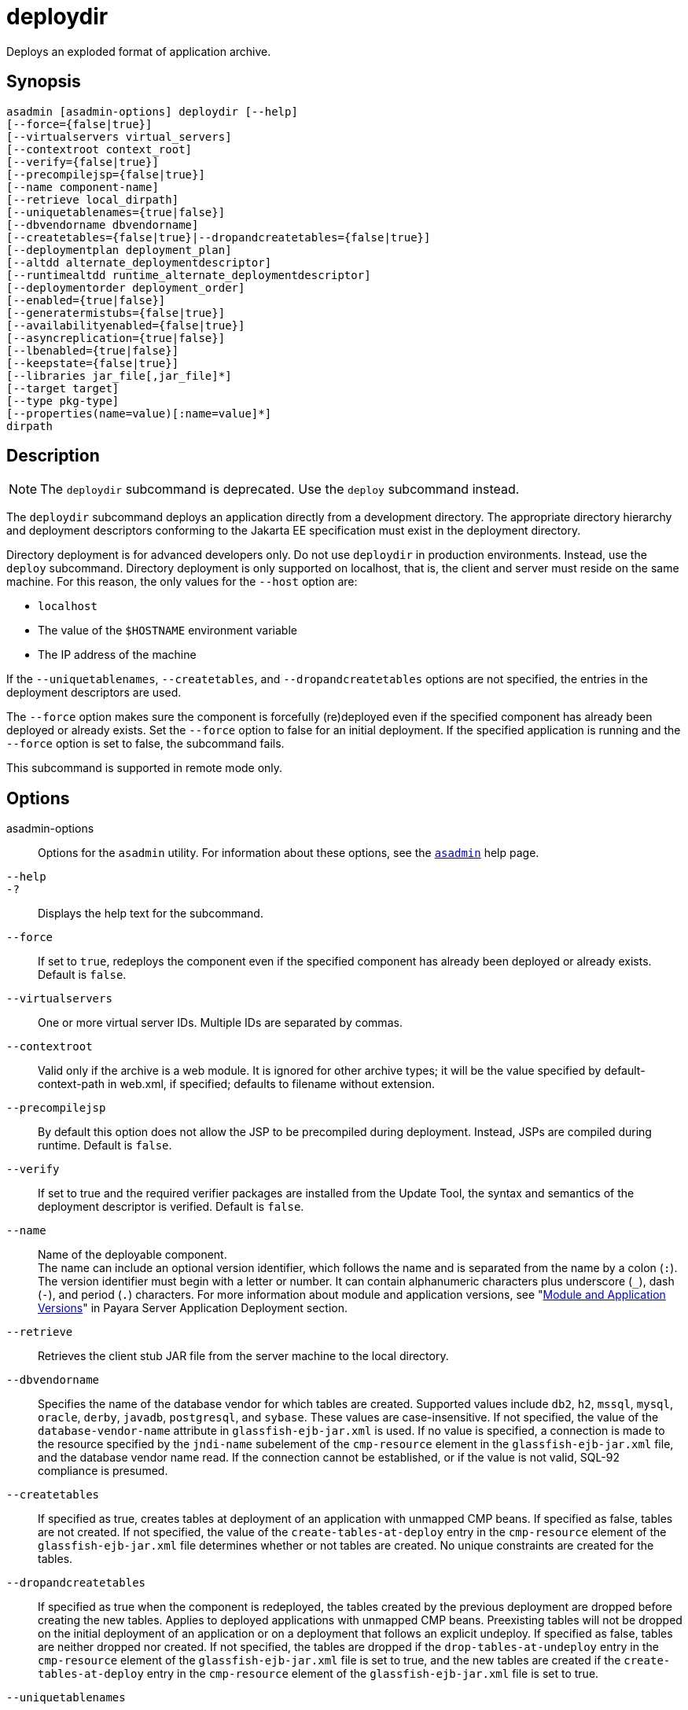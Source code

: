 [[deploydir]]
= deploydir

Deploys an exploded format of application archive.

[[synopsis]]
== Synopsis

[source,shell]
----
asadmin [asadmin-options] deploydir [--help]
[--force={false|true}]
[--virtualservers virtual_servers]
[--contextroot context_root]
[--verify={false|true}]
[--precompilejsp={false|true}]
[--name component-name]
[--retrieve local_dirpath]
[--uniquetablenames={true|false}]
[--dbvendorname dbvendorname]
[--createtables={false|true}|--dropandcreatetables={false|true}]
[--deploymentplan deployment_plan]
[--altdd alternate_deploymentdescriptor]
[--runtimealtdd runtime_alternate_deploymentdescriptor]
[--deploymentorder deployment_order]
[--enabled={true|false}]
[--generatermistubs={false|true}]
[--availabilityenabled={false|true}]
[--asyncreplication={true|false}]
[--lbenabled={true|false}]
[--keepstate={false|true}]
[--libraries jar_file[,jar_file]*]
[--target target]
[--type pkg-type]
[--properties(name=value)[:name=value]*]
dirpath
----

[[description]]
== Description

NOTE: The `deploydir` subcommand is deprecated. Use the `deploy` subcommand instead.

The `deploydir` subcommand deploys an application directly from a development directory. The appropriate directory hierarchy and deployment descriptors conforming to the Jakarta EE specification must exist in the deployment directory.

Directory deployment is for advanced developers only. Do not use `deploydir` in production environments. Instead, use the `deploy` subcommand. Directory deployment is only supported on localhost, that is, the client and server must reside on the same machine. For this reason, the only values for the `--host` option are:

* `localhost`
* The value of the `$HOSTNAME` environment variable
* The IP address of the machine

If the `--uniquetablenames`, `--createtables`, and `--dropandcreatetables` options are not specified, the entries in the deployment descriptors are used.

The `--force` option makes sure the component is forcefully (re)deployed even if the specified component has already been deployed or already exists. Set the `--force` option to false for an initial deployment. If the specified application is running and the `--force` option is set to false, the subcommand fails.

This subcommand is supported in remote mode only.

[[options]]
== Options

asadmin-options::
  Options for the `asadmin` utility. For information about these options, see the xref:Technical Documentation/Payara Server Documentation/Command Reference/asadmin.adoc#asadmin-1m[`asadmin`] help page.
`--help`::
`-?`::
  Displays the help text for the subcommand.
`--force`::
  If set to `true`, redeploys the component even if the specified component has already been deployed or already exists. Default is `false`.
`--virtualservers`::
  One or more virtual server IDs. Multiple IDs are separated by commas.
`--contextroot`::
  Valid only if the archive is a web module. It is ignored for other archive types; it will be the value specified by default-context-path in web.xml, if specified; defaults to filename without extension.
`--precompilejsp`::
  By default this option does not allow the JSP to be precompiled during deployment. Instead, JSPs are compiled during runtime. Default is `false`.
`--verify`::
  If set to true and the required verifier packages are installed from the Update Tool, the syntax and semantics of the deployment descriptor is verified. Default is `false`.
`--name`::
  Name of the deployable component. +
  The name can include an optional version identifier, which follows the name and is separated from the name by a colon (`:`). The version identifier must begin with a letter or number. It can contain alphanumeric characters plus underscore (`_`), dash (`-`), and period (`.`) characters. For more information about module and application versions, see "xref:Technical Documentation/Payara Server Documentation/Application Deployment/Overview.adoc#module-and-application-versions[Module and Application Versions]" in Payara Server Application Deployment section.
`--retrieve`::
  Retrieves the client stub JAR file from the server machine to the local directory.
`--dbvendorname`::
//TODO - Consider removing JavaDB/Derby support
  Specifies the name of the database vendor for which tables are created. Supported values include `db2`, `h2`, `mssql`, `mysql`, `oracle`, `derby`, `javadb`, `postgresql`, and `sybase`. These values are case-insensitive. If not specified, the value of the `database-vendor-name` attribute in `glassfish-ejb-jar.xml` is used. If no value is specified, a connection is made to the resource specified by the `jndi-name` subelement of the `cmp-resource` element in the `glassfish-ejb-jar.xml` file, and the database vendor name read. If the connection cannot be established, or if the value is not valid, SQL-92 compliance is presumed.
`--createtables`::
  If specified as true, creates tables at deployment of an application with unmapped CMP beans. If specified as false, tables are not created. If not specified, the value of the `create-tables-at-deploy` entry in the `cmp-resource` element of the `glassfish-ejb-jar.xml` file determines whether or not tables are created. No unique constraints are created for the tables.
`--dropandcreatetables`::
  If specified as true when the component is redeployed, the tables created by the previous deployment are dropped before creating the new tables. Applies to deployed applications with unmapped CMP beans. Preexisting tables will not be dropped on the initial deployment of an  application or on a deployment that follows an explicit undeploy. If specified as false, tables are neither dropped nor created. If not specified, the tables are dropped if the `drop-tables-at-undeploy` entry in the `cmp-resource` element of the `glassfish-ejb-jar.xml`  file is set to true, and the new tables are created if the `create-tables-at-deploy` entry in the `cmp-resource` element of the `glassfish-ejb-jar.xml` file is set to true.
`--uniquetablenames`::
  Guarantees unique table names for all the beans and results in a hash code added to the table names. This is useful if you have an application with case-sensitive bean names. Applies to applications with unmapped CMP beans.
`--deploymentplan`::
  Deploys the deployment plan, which is a JAR file that contains Payara Server descriptors. Specify this option when deploying a pure EAR file. A pure EAR file is an EAR without Payara Server descriptors.
`--altdd`::
  Deploys the application using a Jakarta EE standard deployment descriptor that resides outside of the application archive. Specify an absolute path or a relative path to the alternate deployment descriptor file. The alternate deployment descriptor overrides the top-level deployment descriptor packaged in the archive. For example, for an EAR, the `--altdd` option overrides `application.xml`. For a standalone module, the `--altdd` option overrides the top-level module descriptor such as `web.xml`.
`--runtimealtdd`::
  Deploys the application using a Payara Server runtime deployment descriptor that resides outside of the application archive. Specify an absolute path or a relative path to the alternate deployment descriptor file. The alternate deployment descriptor overrides the top-level deployment descriptor packaged in the archive. For example, for an EAR, the `--runtimealtdd` option overrides `glassfish-application.xml`. For a standalone module, the `--runtimealtdd` option overrides the top-level module descriptor such as `glassfish-web.xml` or `payara-web.xml`. Applies to Payara Server deployment descriptors only (`glassfish-*.xml`/`payara-*.xml`); the name of the alternate deployment descriptor file must begin with `glassfish-` (or `payara-` in specific cases). Does not apply to `sun-*.xml` deployment descriptors, which are deprecated.
`--deploymentorder`::
  Specifies the deployment order of the application. This is useful if the application has dependencies and must be loaded in a certain order at server startup. The deployment order is specified as an integer. The default value is 100. Applications with lower numbers are loaded before applications with higher numbers. For example, an application with a deployment order of 102 is loaded before an application with a deployment order of 110. If a deployment order is not specified, the default value of 100 is assigned. If two applications have the same deployment order, the first application to be deployed is the first application to be loaded at server startup. +
  The deployment order is typically specified when the application is first deployed but can also be specified or changed after initial deployment using the `set` subcommand. You can view the deployment order of an application using the `get` subcommand
`--enabled`::
  Allows users to access the application. If set to `false`, users will not be able to access the application. This option enables the application on the specified target instance or cluster. If you deploy to the target `domain`, this option is ignored, since deploying to the domain doesn't deploy to a specific instance or cluster. The default is `true`.
`--generatermistubs`::
  If set to `true`, static RMI-IIOP stubs are generated and put into the `client.jar`. If set to `false`, the stubs are not generated. Default is `false`.
`--availabilityenabled`::
  This option controls whether high-availability is enabled for web sessions and for stateful session bean (SFSB) checkpointing and potentially passivation. If set to false (default) all web session saving and SFSB checkpointing is disabled for the specified application, web application, or EJB module. If set to true, the specified application or module is enabled for high-availability. Set this option to true only if high availability is configured and enabled at higher levels, such as the server and container levels.
`--asyncreplication`::
  This option controls whether web session and SFSB states for which high availability is enabled are first buffered and then replicated using a separate asynchronous thread. If set to `true` (default), performance is improved but availability is reduced. If the instance where states are buffered but not yet replicated fails, the states are lost. If set to `false`, performance is reduced but availability is guaranteed. States are not buffered but immediately transmitted to other instances in the cluster.
`--lbenabled`::
  This option controls whether the deployed application is available for load balancing. The default is true.
`--keepstate`::
  This option controls whether web sessions, SFSB instances, and persistently created EJB timers are retained between redeployments. +
  The default is false. This option is supported only on the default server instance, named `server`. It is not supported and ignored for any other target. +
  Some changes to an application between redeployments prevent this feature from working properly. For example, do not change the set of instance variables in the SFSB bean class. +
  For web applications, this feature is applicable only if in the `glassfish-web-app.xml` file the `persistence-type` attribute of the `session-manager` element is `file`. +
  For stateful session bean instances, the persistence type without high availability is set in the server (the `sfsb-persistence-type` attribute) and must be set to `file`, which is the default and recommended value. +
  If any active web session, SFSB instance, or EJB timer fails to be preserved or restored, none of these will be available when the redeployment is complete. However, the redeployment continues and a warning is logged. +
  To preserve active state data, Payara Server serializes the data and saves it in memory. To restore the data, the class loader of the newly redeployed application deserializes the data that was previously saved.
`--libraries`::
  A comma-separated list of library JAR files. Specify the library JAR files by their relative or absolute paths. Specify relative paths relative to domain-dir`/lib/applibs`. The libraries are made available to the application in the order specified.
`--target`::
  Specifies the target to which you are deploying. Valid values are: +
  `server`;;
    Deploys the component to the default server instance `server` and is the default value.
  `domain`;;
    Deploys the component to the domain. If `domain` is the target for an initial deployment, the application is deployed to the domain, but no server instances or clusters reference the application. If `domain` is the target for a redeployment (the `--force` option is set to true), and dynamic reconfiguration is enabled for the clusters or server instances that reference the application, the referencing clusters or server instances automatically get the new version of the application. If redeploying, and dynamic configuration is disabled, the referencing clusters or server instances do not get the new version of the application until the clustered or standalone server instances are restarted.
  cluster_name;;
    Deploys the component to every server instance in the cluster.
  instance_name;;
    Deploys the component to a particular stand-alone server instance.
`--type`::
  The packaging archive type of the component that is being deployed. Possible values are as follows: +
  `car`;;
    The component is packaged as a CAR file.
  `ear`;;
    The component is packaged as an EAR file.
  `ejb`;;
    The component is an EJB packaged as a JAR file.
  `osgi`;;
    The component is packaged as an OSGi bundle.
  `rar`;;
    The component is packaged as a RAR file.
  `war`;;
    The component is packaged as a WAR file.
`--properties` or `--property`::
  Optional keyword-value pairs that specify additional properties for the deployment. The available properties are determined by the implementation of the component that is being deployed or redeployed. The `--properties` option and the `--property` option are equivalent. You can use either option regardless of the number of properties that you specify. +
  You can specify the following properties for a deployment: +
  `jar-signing-alias`;;
    Specifies the alias for the security certificate with which the application client container JAR file is signed. Java Web Start will not run code that requires elevated permissions unless it resides in a JAR file signed with a certificate that the user's system trusts. For your convenience, Payara Server signs the JAR file automatically using the certificate with this alias from the domain's keystore. Java Web Start then asks the user whether to trust the code and displays the Payara Server certificate information. To sign this JAR file with a different certificate, add the certificate to the domain keystore, then use this property. For example, you can use a certificate from a trusted authority, which avoids the Java Web Start prompt, or from your own company, which users know they can trust. Default is `s1as`, the alias for the self-signed certificate created for every domain.
  `java-web-start-enabled`;;
    Specifies whether Java Web Start access is permitted for an application client module. Default is true.
  `compatibility`;;
    Specifies the Payara Server release with which to be backward compatible in terms of JAR visibility requirements for applications. The only allowed value is `v2`, which refers to Payara Enterprise Server version 2 or Sun Java System Application Server version 9.1 or 9.1.1. Beginning in Java EE 6, the Java EE platform specification imposed stricter requirements than Java EE 5 did on which JAR files can be visible to various modules within an EAR file. In particular, application clients must not have access to EJB JAR files or other JAR files in the EAR file unless references use the standard Java SE mechanisms (extensions, for example) or the Jakarta EE library-directory mechanism. Setting this property to `v2` removes these restrictions.
  `keepSessions={false|true}`;;
    Superseded by the `--keepstate` option. +
    If the `--force` option is set to `true`, this property can by used to specify whether active sessions of the application that is being redeployed are preserved and then restored when the redeployment is complete. Applies to HTTP sessions in a web container. Default is
    `false`.::
    `false`::
      Active sessions of the application are not preserved and restored (default).
    `true`::
      Active sessions of the application are preserved and restored. +
      If any active session of the application fails to be preserved or restored, none of the sessions will be available when the redeployment is complete. However, the redeployment continues and a warning is logged. +
      To preserve active sessions, Payara Server serializes the sessions and saves them in memory. To restore the sessions, the class loader of the newly redeployed application deserializes any sessions that were previously saved.
  `preserveAppScopedResources`;;
    If set to `true`, preserves any application-scoped resources and restores them during redeployment. Default is `false`. +
  Other available properties are determined by the implementation of the component that is being redeployed. +
  For components packaged as OSGi bundles (`--type=osgi`), the `deploy` subcommand accepts properties arguments that can be used to wrap a WAR file as a WAB (Web Application Bundle). The subcommand looks for a key named `UriScheme` and, if present, uses the key as a URL stream handler to decorate the input stream. Other properties are used in the decoration process. The Payara Server OSGi web container registers a URL stream handler named `webbundle`, which is used to wrap a plain WAR file as a WAB. For more information about usage, see the related example in the xref:Technical Documentation/Payara Server Documentation/Command Reference/deploy.adoc[`deploy`] help page.

[[operands]]
== Operands

dirpath::
  Path to the directory containing the exploded format of the deployable archive. This is the path to the directory on the server machine.

[[examples]]
== Examples

*Example 1 Deploying an Application From a Directory*

In this example, the exploded application to be deployed is in the `/home/temp/sampleApp` directory. Because the `--force` option is set to true, if an application of that name already exists, the application is redeployed.

[source,shell]
----
asadmin> deploydir --force=true --precompilejsp=true /home/temp/sampleApp
Application deployed successfully with name sampleApp.
WARNING : deploydir command deprecated. Please use deploy command instead.
Command deploydir executed successfully
----

[[exit-status]]
== Exit Status

0::
  subcommand executed successfully
1::
  error in executing the subcommand

*See Also*

* xref:Technical Documentation/Payara Server Documentation/Command Reference/asadmin.adoc#asadmin-1m[`asadmin`]
* xref:Technical Documentation/Payara Server Documentation/Command Reference/get.adoc#get[`get`],
* xref:Technical Documentation/Payara Server Documentation/Command Reference/deploy.adoc#deploy[`deploy`],
* xref:Technical Documentation/Payara Server Documentation/Command Reference/redeploy.adoc#redeploy[`redeploy`],
* xref:Technical Documentation/Payara Server Documentation/Command Reference/set.adoc#set[`set`],
* xref:Technical Documentation/Payara Server Documentation/Command Reference/undeploy.adoc#undeploy[`undeploy`]
* xref:Technical Documentation/Payara Server Documentation/Application Deployment/Overview.adoc[`Payara Server Application Deployment`]


